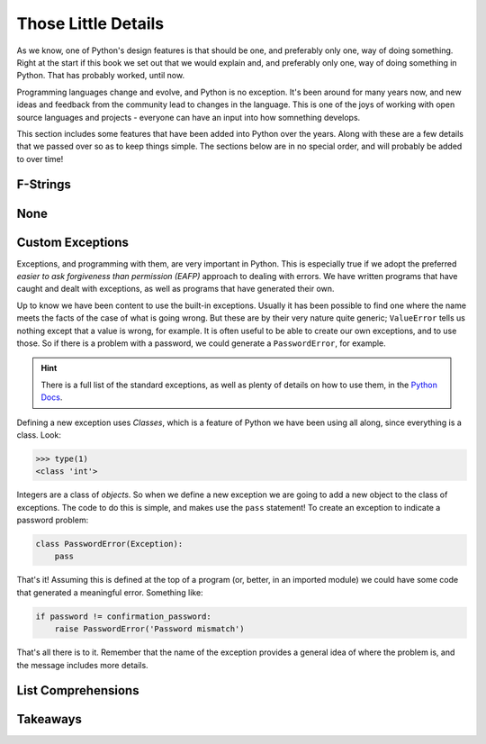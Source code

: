 ====================
Those Little Details
====================

As we know, one of Python's design features is that should be one, and preferably only one, way of doing something. Right at the start if this book we set out that we would explain and, and preferably only one, way of doing something in Python. That has probably worked, until now.

Programming languages change and evolve, and Python is no exception. It's been around for many years now, and new ideas and feedback from the community lead to changes in the language. This is one of the joys of working with open source languages and projects - everyone can have an input into how somnething develops.

This section includes some features that have been added into Python over the years. Along with these are a few details that we passed over so as to keep things simple. The sections below are in no special order, and will probably be added to over time!

F-Strings
*********

..
    TODO

None
****

..
    TODO

Custom Exceptions
*****************

Exceptions, and programming with them, are very important in Python. This is especially true if we adopt the preferred *easier to ask forgiveness than permission (EAFP)* approach to dealing with errors. We have written programs that have caught and dealt with exceptions, as well as programs that have generated their own.

Up to know we have been content to use the built-in exceptions. Usually it has been possible to find one where the name meets the facts of the case of what is going wrong. But these are by their very nature quite generic; ``ValueError`` tells us nothing except that a value is wrong, for example. It is often useful to be able to create our own exceptions, and to use those. So if there is a problem with a password, we could generate a ``PasswordError``, for example.

.. hint::

    There is a full list of the standard exceptions, as well as plenty of details on how to use them, in the `Python Docs <https://docs.python.org/3/library/exceptions.html#concrete-exceptions>`_.

Defining a new exception uses *Classes*, which is a feature of Python we have been using all along, since everything is a class. Look:

.. code-block::

    >>> type(1)
    <class 'int'>

Integers are a class of *objects*. So when we define a new exception we are going to add a new object to the class of exceptions. The code to do this is simple, and makes use the ``pass`` statement! To create an exception to indicate a password problem:

.. code-block::

    class PasswordError(Exception):
        pass

That's it! Assuming this is defined at the top of a program (or, better, in an imported module) we could have some code that generated a meaningful error. Something like:

.. code-block::

    if password != confirmation_password:
        raise PasswordError('Password mismatch')

That's all there is to it. Remember that the name of the exception provides a general idea of where the problem is, and the message includes more details.

List Comprehensions
*******************

..
    TODO

Takeaways
*********

..
    TODO
